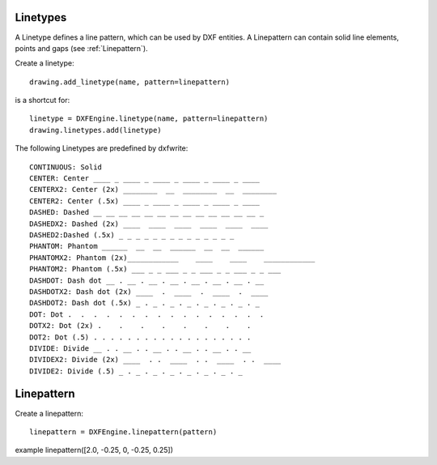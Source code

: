 .. _Linetype:

Linetypes
=========

A Linetype defines a line pattern, which can be used by DXF entities. A Linepattern can contain
solid line elements, points and gaps (see :ref:`Linepattern`).

Create a linetype::

    drawing.add_linetype(name, pattern=linepattern)

is a shortcut for::

    linetype = DXFEngine.linetype(name, pattern=linepattern)
    drawing.linetypes.add(linetype)

.. method:: DXFEngine.linetype(name, **kwargs)

    :param string name: linetype name
    :param int flags: standard flag values, bit-coded, default=0
    :param string description: descriptive text for linetype, default=""
    :param pattern: line pattern definition, see method `DXFEngine.linepattern`

The following Linetypes are predefined by dxfwrite::

    CONTINUOUS: Solid
    CENTER: Center ____ _ ____ _ ____ _ ____ _ ____ _ ____
    CENTERX2: Center (2x) ________  __  ________  __  ________
    CENTER2: Center (.5x) ____ _ ____ _ ____ _ ____ _ ____
    DASHED: Dashed __ __ __ __ __ __ __ __ __ __ __ __ __ _
    DASHEDX2: Dashed (2x) ____  ____  ____  ____  ____  ____
    DASHED2:Dashed (.5x) _ _ _ _ _ _ _ _ _ _ _ _ _ _
    PHANTOM: Phantom ______  __  __  ______  __  __  ______
    PHANTOMX2: Phantom (2x)____________    ____    ____    ____________
    PHANTOM2: Phantom (.5x) ___ _ _ ___ _ _ ___ _ _ ___ _ _ ___
    DASHDOT: Dash dot __ . __ . __ . __ . __ . __ . __ . __
    DASHDOTX2: Dash dot (2x) ____  .  ____  .  ____  .  ____
    DASHDOT2: Dash dot (.5x) _ . _ . _ . _ . _ . _ . _ . _
    DOT: Dot .  .  .  .  .  .  .  .  .  .  .  .  .  .  .  .
    DOTX2: Dot (2x) .    .    .    .    .    .    .    .
    DOT2: Dot (.5) . . . . . . . . . . . . . . . . . . .
    DIVIDE: Divide __ . . __ . . __ . . __ . . __ . . __
    DIVIDEX2: Divide (2x) ____  . .  ____  . .  ____  . .  ____
    DIVIDE2: Divide (.5) _ . _ . _ . _ . _ . _ . _ . _


.. _Linepattern:

Linepattern
===========

Create a linepattern::

    linepattern = DXFEngine.linepattern(pattern)


.. method:: DXFEngine.linepattern(pattern)

    :param pattern: is a list of float values, elements > 0 are solid line segments,
        elements < 0 are gaps and elements = 0 are points.

example linepattern([2.0, -0.25, 0, -0.25, 0.25])

